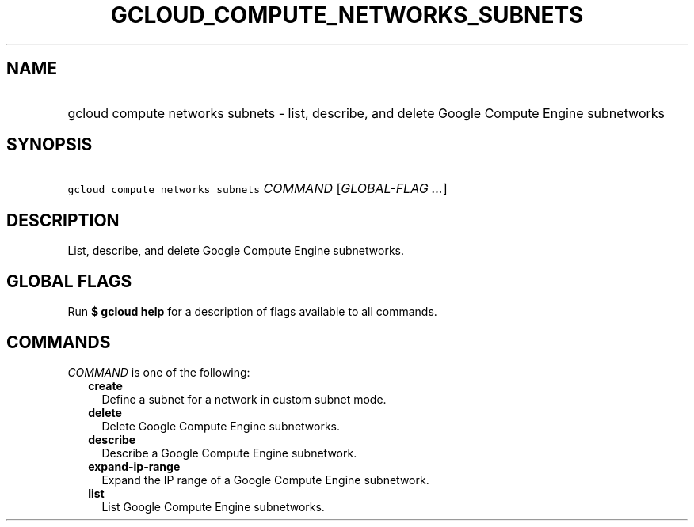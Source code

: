 
.TH "GCLOUD_COMPUTE_NETWORKS_SUBNETS" 1



.SH "NAME"
.HP
gcloud compute networks subnets \- list, describe, and delete Google Compute Engine subnetworks



.SH "SYNOPSIS"
.HP
\f5gcloud compute networks subnets\fR \fICOMMAND\fR [\fIGLOBAL\-FLAG\ ...\fR]



.SH "DESCRIPTION"

List, describe, and delete Google Compute Engine subnetworks.



.SH "GLOBAL FLAGS"

Run \fB$ gcloud help\fR for a description of flags available to all commands.



.SH "COMMANDS"

\f5\fICOMMAND\fR\fR is one of the following:

.RS 2m
.TP 2m
\fBcreate\fR
Define a subnet for a network in custom subnet mode.

.TP 2m
\fBdelete\fR
Delete Google Compute Engine subnetworks.

.TP 2m
\fBdescribe\fR
Describe a Google Compute Engine subnetwork.

.TP 2m
\fBexpand\-ip\-range\fR
Expand the IP range of a Google Compute Engine subnetwork.

.TP 2m
\fBlist\fR
List Google Compute Engine subnetworks.
.RE
.sp
